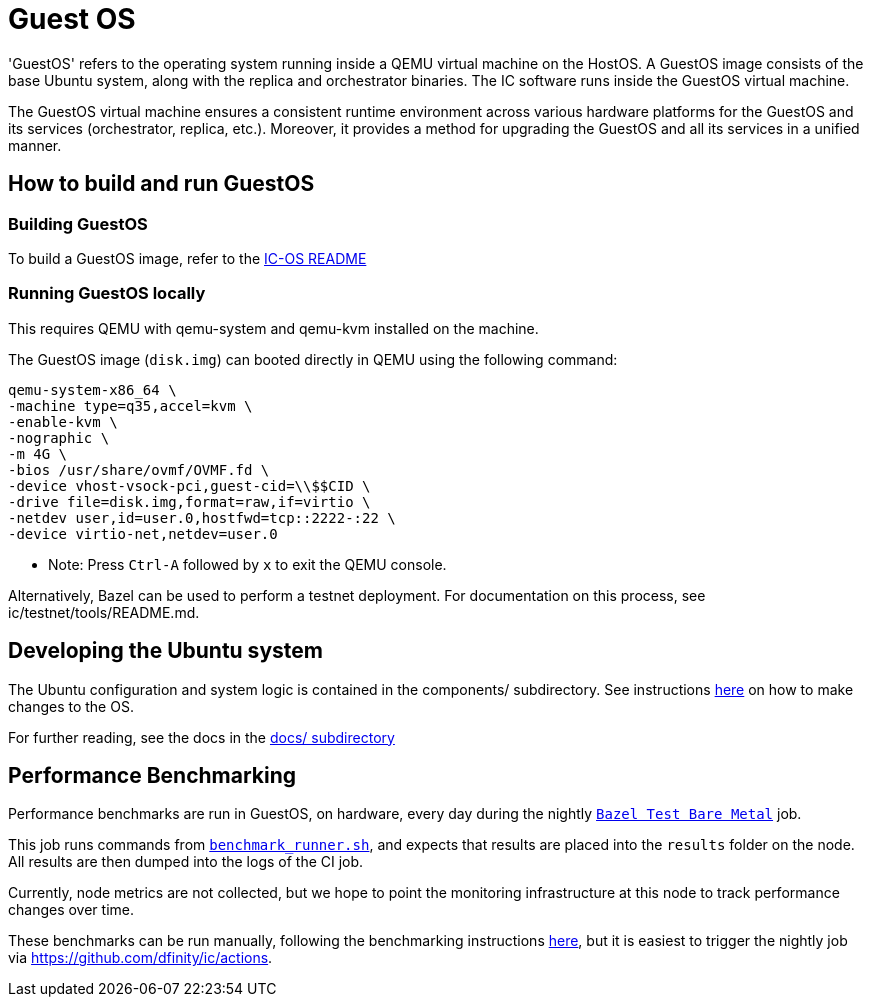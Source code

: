 = Guest OS

'GuestOS' refers to the operating system running inside a QEMU virtual machine on the HostOS. A GuestOS image consists of the base Ubuntu system, along with the replica and orchestrator binaries. The IC software runs inside the GuestOS virtual machine.

The GuestOS virtual machine ensures a consistent runtime environment across various hardware platforms for the GuestOS and its services (orchestrator, replica, etc.). Moreover, it provides a method for upgrading the GuestOS and all its services in a unified manner.

== How to build and run GuestOS
=== Building GuestOS

To build a GuestOS image, refer to the link:../README.adoc[IC-OS README]

=== Running GuestOS locally

This requires QEMU with qemu-system and qemu-kvm installed on the machine.

The GuestOS image (`disk.img`) can booted directly in QEMU using the following command:

    qemu-system-x86_64 \
    -machine type=q35,accel=kvm \
    -enable-kvm \
    -nographic \
    -m 4G \
    -bios /usr/share/ovmf/OVMF.fd \
    -device vhost-vsock-pci,guest-cid=\\$$CID \
    -drive file=disk.img,format=raw,if=virtio \
    -netdev user,id=user.0,hostfwd=tcp::2222-:22 \
    -device virtio-net,netdev=user.0

* Note: Press `Ctrl-A` followed by `x` to exit the QEMU console.

Alternatively, Bazel can be used to perform a testnet deployment. For documentation on this process, see ic/testnet/tools/README.md.

== Developing the Ubuntu system

The Ubuntu configuration and system logic is contained in the components/ subdirectory.
See instructions link:components/README.adoc#[here] on how to make changes to the OS.

For further reading, see the docs in the
link:docs/README.adoc#[docs/ subdirectory]

== Performance Benchmarking

Performance benchmarks are run in GuestOS, on hardware, every day during the nightly
link:../../.github/workflows-source/schedule-daily.yml[`Bazel Test Bare Metal`] job.

This job runs commands from link:../dev-tools/bare_metal_deployment/benchmark_runner.sh[`benchmark_runner.sh`],
and expects that results are placed into the `results` folder on the node. All results are then
dumped into the logs of the CI job.

Currently, node metrics are not collected, but we hope to point the monitoring infrastructure at
this node to track performance changes over time.

These benchmarks can be run manually, following the benchmarking instructions
link:../dev-tools/bare_metal_deployment/README.md[here], but it is easiest to trigger the nightly
job via https://github.com/dfinity/ic/actions.
